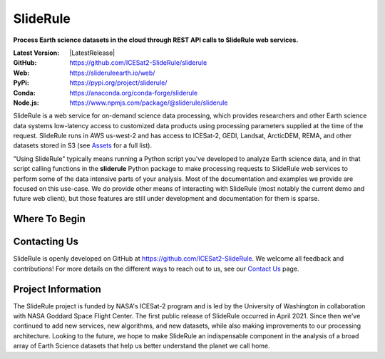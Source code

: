 ================
SlideRule
================

**Process Earth science datasets in the cloud through REST API calls to SlideRule web services.**

:Latest Version: |LatestRelease|
:GitHub: https://github.com/ICESat2-SlideRule/sliderule
:Web: https://slideruleearth.io/web/
:PyPi: https://pypi.org/project/sliderule/
:Conda: https://anaconda.org/conda-forge/sliderule
:Node.js: https://www.npmjs.com/package/@sliderule/sliderule

SlideRule is a web service for on-demand science data processing, which provides researchers and other Earth science data systems low-latency access to customized data products using processing parameters supplied at the time of the request. SlideRule runs in AWS us-west-2 and has access to ICESat-2, GEDI, Landsat, ArcticDEM, REMA, and other datasets stored in S3 (see `Assets <user_guide/SlideRule.html#assets>`_ for a full list).

"Using SlideRule" typically means running a Python script you've developed to analyze Earth science data, and in that script calling functions in the **sliderule** Python package to make processing requests to SlideRule web services to perform some of the data intensive parts of your analysis.  Most of the documentation and examples we provide are focused on this use-case.  We do provide other means of interacting with SlideRule (most notably the current demo and future web client), but those features are still under development and documentation for them is sparse.


Where To Begin
--------------

.. panels::
    :card: + intro-card text-center
    :column: col-lg-4 col-md-4 col-sm-6 col-xs-12 p-2
    :img-top-cls: pl-2 pr-2 pt-2 pb-2

    ---
    :img-top: ../assets/voila_demo.png

    **SlideRule Demo**
    ^^^^^^^^^^^^^^^^^^

    Try out an interactive widgets demo.

    .. link-button:: https://demo.slideruleearth.io
        :text: Run Demo
        :classes: stretched-link btn-outline-primary btn-block

    ---
    :img-top: ../assets/examples.png

    **Examples**
    ^^^^^^^^^^^^

    Jump right in and learn from examples.

    .. link-button:: ./Examples
        :type: ref
        :text: Examples
        :classes: stretched-link btn-outline-primary btn-block

    ---
    :img-top: ../assets/getting_started.png

    **Getting Started**
    ^^^^^^^^^^^^^^^^^^^

    Walkthrough what SlideRule can do.

    .. link-button:: ./Install
        :type: ref
        :text: Getting Started
        :classes: stretched-link btn-outline-primary btn-block


Contacting Us
-------------

SlideRule is openly developed on GitHub at https://github.com/ICESat2-SlideRule.  We welcome all feedback and contributions!  For more details on the different ways to reach out to us, see our `Contact Us </web/contact/>`_ page.


Project Information
-------------------

The SlideRule project is funded by NASA's ICESat-2 program and is led by the University of Washington in collaboration with NASA Goddard Space Flight Center.  The first public release of SlideRule occurred in April 2021.  Since then we've continued to add new services, new algorithms, and new datasets, while also making improvements to our processing architecture.  Looking to the future, we hope to make SlideRule an indispensable component in the analysis of a broad array of Earth Science datasets that help us better understand the planet we call home.
